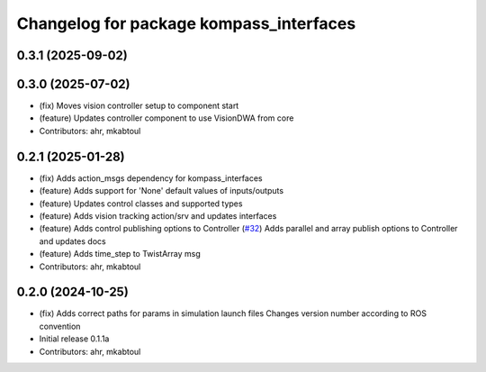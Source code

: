 ^^^^^^^^^^^^^^^^^^^^^^^^^^^^^^^^^^^^^^^^
Changelog for package kompass_interfaces
^^^^^^^^^^^^^^^^^^^^^^^^^^^^^^^^^^^^^^^^

0.3.1 (2025-09-02)
------------------

0.3.0 (2025-07-02)
------------------
* (fix) Moves vision controller setup to component start
* (feature) Updates controller component to use VisionDWA from core
* Contributors: ahr, mkabtoul

0.2.1 (2025-01-28)
------------------
* (fix) Adds action_msgs dependency for kompass_interfaces
* (feature) Adds support for 'None' default values of inputs/outputs
* (feature) Updates control classes and supported types
* (feature) Adds vision tracking action/srv and updates interfaces
* (feature) Adds control publishing options to Controller (`#32 <https://github.com/automatika-robotics/kompass-ros/issues/32>`_)
  Adds parallel and array publish options to Controller and updates docs
* (feature) Adds time_step to TwistArray msg
* Contributors: ahr, mkabtoul

0.2.0 (2024-10-25)
------------------
* (fix) Adds correct paths for params in simulation launch files
  Changes version number according to ROS convention
* Initial release 0.1.1a
* Contributors: ahr, mkabtoul

